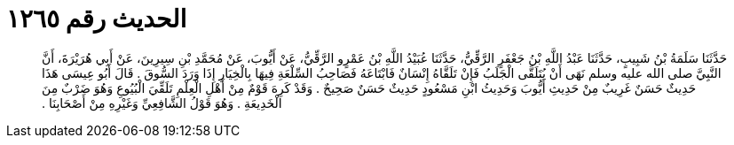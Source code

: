 
= الحديث رقم ١٢٦٥

[quote.hadith]
حَدَّثَنَا سَلَمَةُ بْنُ شَبِيبٍ، حَدَّثَنَا عَبْدُ اللَّهِ بْنُ جَعْفَرٍ الرَّقِّيُّ، حَدَّثَنَا عُبَيْدُ اللَّهِ بْنُ عَمْرٍو الرَّقِّيُّ، عَنْ أَيُّوبَ، عَنْ مُحَمَّدِ بْنِ سِيرِينَ، عَنْ أَبِي هُرَيْرَةَ، أَنَّ النَّبِيَّ صلى الله عليه وسلم نَهَى أَنْ يُتَلَقَّى الْجَلَبُ فَإِنْ تَلَقَّاهُ إِنْسَانٌ فَابْتَاعَهُ فَصَاحِبُ السِّلْعَةِ فِيهَا بِالْخِيَارِ إِذَا وَرَدَ السُّوقَ ‏.‏ قَالَ أَبُو عِيسَى هَذَا حَدِيثٌ حَسَنٌ غَرِيبٌ مِنْ حَدِيثِ أَيُّوبَ وَحَدِيثُ ابْنِ مَسْعُودٍ حَدِيثٌ حَسَنٌ صَحِيحٌ ‏.‏ وَقَدْ كَرِهَ قَوْمٌ مِنْ أَهْلِ الْعِلْمِ تَلَقِّيَ الْبُيُوعِ وَهُوَ ضَرْبٌ مِنَ الْخَدِيعَةِ ‏.‏ وَهُوَ قَوْلُ الشَّافِعِيِّ وَغَيْرِهِ مِنْ أَصْحَابِنَا ‏.‏